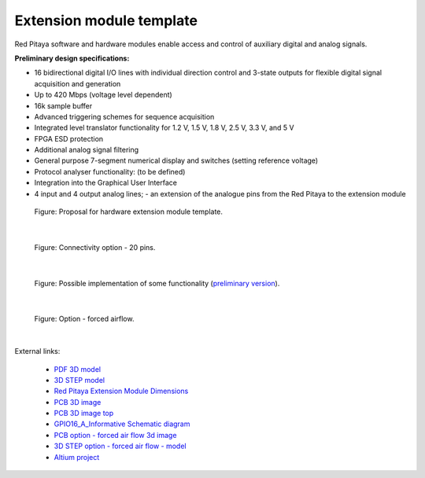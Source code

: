 
.. _ext_module_template:

=========================
Extension module template
=========================

Red Pitaya software and hardware modules enable access and control of auxiliary digital and analog signals.


**Preliminary design specifications:**

- 16 bidirectional digital I/O lines with individual direction control and 3-state outputs for flexible digital signal acquisition and generation
- Up to 420 Mbps (voltage level dependent)
- 16k sample buffer
- Advanced triggering schemes for sequence acquisition
- Integrated level translator functionality for 1.2 V, 1.5 V, 1.8 V, 2.5 V, 3.3 V, and 5 V
- FPGA ESD protection
- Additional analog signal filtering
- General purpose 7-segment numerical display and switches (setting reference voltage)
- Protocol analyser functionality: (to be defined)
- Integration into the Graphical User Interface
- 4 input and 4 output analog lines; - an extension of the analogue pins from the Red Pitaya to the extension module

.. figure:: img/Render.jpg   
    :width: 1000

    Figure: Proposal for hardware extension module template.

|

.. figure:: img/Probes.jpg
    :width: 400

    Figure: Connectivity option - 20 pins.

|

.. figure:: img/Schematics.png
    :width: 800


    Figure: Possible implementation of some functionality (`preliminary version <https://downloads.redpitaya.com/doc/Extension/Schematic_GPIO16_A_InformativeOnly.pdf>`_). 

|

.. figure:: img/RPEM_Template2_Pcb3D.jpg
    :width: 1000

    Figure: Option - forced airflow.

|

External links:

  - `PDF 3D model <https://downloads.redpitaya.com/doc/Extension/RPEM_Template1_3Dmodel.pdf>`_
  - `3D STEP model <https://downloads.redpitaya.com/doc/Extension/RPEM_Template1_A_3D.step>`_
  - `Red Pitaya Extension Module Dimensions <https://downloads.redpitaya.com/doc/Extension/RPEM_Template1_Dimensions.pdf>`_
  - `PCB 3D image <https://downloads.redpitaya.com/doc/Extension/RPEM_Template1_Pcb3D.jpg>`_
  - `PCB 3D image top <https://downloads.redpitaya.com/doc/Extension/RPEM_Template1_PcbTop.jpg>`_
  - `GPIO16_A_Informative Schematic diagram <https://downloads.redpitaya.com/doc/Extension/Schematic_GPIO16_A_InformativeOnly.pdf>`_
  - `PCB option - forced air flow 3d image <https://downloads.redpitaya.com/doc/Extension/RPEM_Template2_Pcb3D.jpg>`_
  - `3D STEP option - forced air flow - model <https://downloads.redpitaya.com/doc/Extension/RPEM_Template2_A_3D.step>`_
  - `Altium project <https://downloads.redpitaya.com/doc/Extension/RPEM_Template.zip>`_


